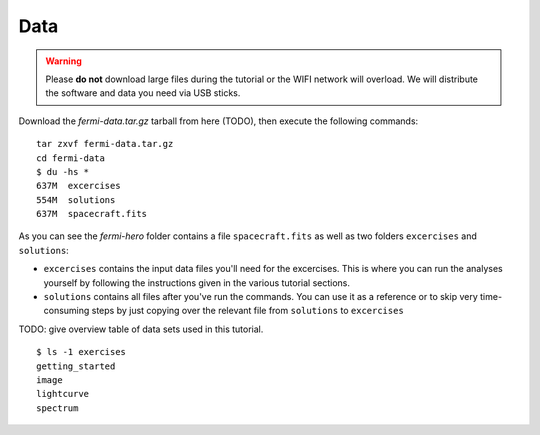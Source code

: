 .. _data:

Data
====

.. warning:: Please **do not** download large files during the tutorial or the WIFI network will overload.
   We will distribute the software and data you need via USB sticks.

Download the `fermi-data.tar.gz` tarball from here (TODO),
then execute the following commands::

   tar zxvf fermi-data.tar.gz
   cd fermi-data
   $ du -hs *
   637M  excercises
   554M  solutions
   637M  spacecraft.fits

As you can see the `fermi-hero` folder contains a file ``spacecraft.fits`` as well as
two folders ``excercises`` and ``solutions``:

* ``excercises`` contains the input data files you'll need for the excercises.
  This is where you can run the analyses yourself by following the instructions given in the
  various tutorial sections.
* ``solutions`` contains all files after you've run the commands.
  You can use it as a reference or to skip very time-consuming steps by just copying over the
  relevant file from ``solutions`` to ``excercises``     

TODO: give overview table of data sets used in this tutorial.

::

   $ ls -1 exercises
   getting_started
   image
   lightcurve
   spectrum

